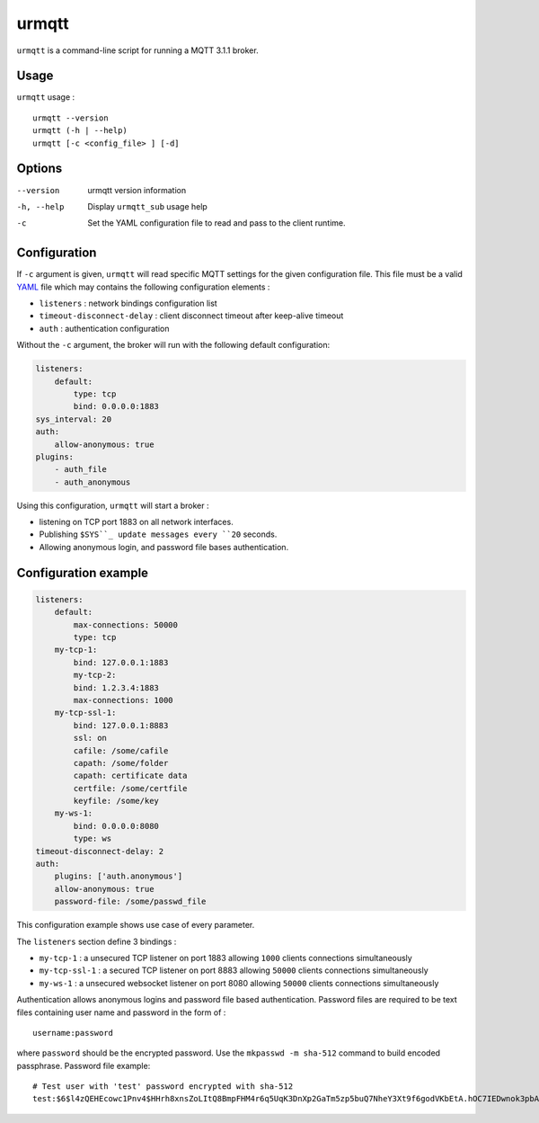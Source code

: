 urmqtt
======

``urmqtt`` is a command-line script for running a MQTT 3.1.1 broker.

Usage
-----

``urmqtt`` usage :
::

  urmqtt --version
  urmqtt (-h | --help)
  urmqtt [-c <config_file> ] [-d]


Options
-------

--version           urmqtt version information
-h, --help          Display ``urmqtt_sub`` usage help
-c                  Set the YAML configuration file to read and pass to the client runtime.


Configuration
-------------

If ``-c`` argument is given, ``urmqtt`` will read specific MQTT settings for the given configuration file. This file must be a valid `YAML`_ file which may contains the following configuration elements :

* ``listeners`` : network bindings configuration list
* ``timeout-disconnect-delay`` : client disconnect timeout after keep-alive timeout
* ``auth`` : authentication configuration

Without the ``-c`` argument, the broker will run with the following default configuration:

.. code-block:: yaml

    listeners:
        default:
            type: tcp
            bind: 0.0.0.0:1883
    sys_interval: 20
    auth:
        allow-anonymous: true
    plugins:
        - auth_file
        - auth_anonymous

Using this configuration, ``urmqtt`` will start a broker :

* listening on TCP port 1883 on all network interfaces.
* Publishing ``$SYS``_ update messages every ``20`` seconds.
* Allowing anonymous login, and password file bases authentication.

.. _YAML: http://yaml.org/


Configuration example
---------------------

.. code-block:: yaml

    listeners:
        default:
            max-connections: 50000
            type: tcp
        my-tcp-1:
            bind: 127.0.0.1:1883
            my-tcp-2:
            bind: 1.2.3.4:1883
            max-connections: 1000
        my-tcp-ssl-1:
            bind: 127.0.0.1:8883
            ssl: on
            cafile: /some/cafile
            capath: /some/folder
            capath: certificate data
            certfile: /some/certfile
            keyfile: /some/key
        my-ws-1:
            bind: 0.0.0.0:8080
            type: ws
    timeout-disconnect-delay: 2
    auth:
        plugins: ['auth.anonymous']
        allow-anonymous: true
        password-file: /some/passwd_file

This configuration example shows use case of every parameter.

The ``listeners`` section define 3 bindings :

* ``my-tcp-1`` : a unsecured TCP listener on port 1883 allowing ``1000`` clients connections simultaneously
* ``my-tcp-ssl-1`` : a secured TCP listener on port 8883 allowing ``50000`` clients connections simultaneously
* ``my-ws-1`` : a unsecured websocket listener on port 8080 allowing ``50000`` clients connections simultaneously

Authentication allows anonymous logins and password file based authentication. Password files are required to be text files containing user name and password in the form of :
::

  username:password

where ``password`` should be the encrypted password. Use the ``mkpasswd -m sha-512`` command to build encoded passphrase. Password file example:
::

    # Test user with 'test' password encrypted with sha-512
    test:$6$l4zQEHEcowc1Pnv4$HHrh8xnsZoLItQ8BmpFHM4r6q5UqK3DnXp2GaTm5zp5buQ7NheY3Xt9f6godVKbEtA.hOC7IEDwnok3pbAOip.
